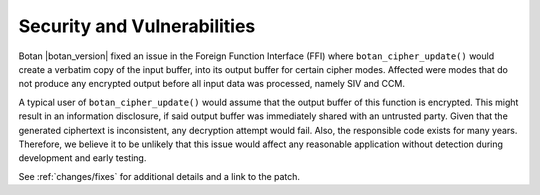 Security and Vulnerabilities
============================

Botan |botan_version| fixed an issue in the Foreign Function Interface (FFI)
where ``botan_cipher_update()`` would create a verbatim copy of the input
buffer, into its output buffer for certain cipher modes. Affected were modes
that do not produce any encrypted output before all input data was processed,
namely SIV and CCM.

A typical user of ``botan_cipher_update()`` would assume that the output buffer
of this function is encrypted. This might result in an information disclosure,
if said output buffer was immediately shared with an untrusted party. Given that
the generated ciphertext is inconsistent, any decryption attempt would fail.
Also, the responsible code exists for many years. Therefore, we believe it to be
unlikely that this issue would affect any reasonable application without
detection during development and early testing.

See :ref:`changes/fixes` for additional details and a link to the patch.
